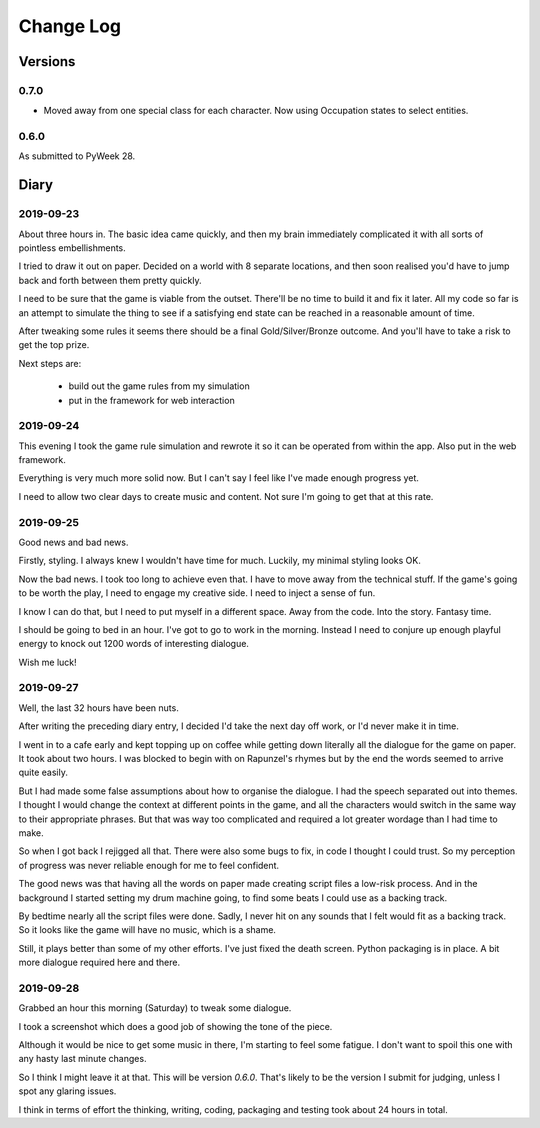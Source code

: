 Change Log
::::::::::

Versions
========

0.7.0
-----

* Moved away from one special class for each character.
  Now using Occupation states to select entities.

0.6.0
-----

As submitted to PyWeek 28.

Diary
=====

2019-09-23
----------

About three hours in. The basic idea came quickly, and
then my brain immediately complicated it with all sorts of
pointless embellishments.

I tried to draw it out on paper. Decided on a world with
8 separate locations, and then soon realised you'd have
to jump back and forth between them pretty quickly.

I need to be sure that the game is viable from the outset.
There'll be no time to build it and fix it later. All my
code so far is an attempt to simulate the thing to see if
a satisfying end state can be reached in a reasonable
amount of time.

After tweaking some rules it seems there should be a final
Gold/Silver/Bronze outcome. And you'll have to take a risk
to get the top prize.

Next steps are:

    * build out the game rules from my simulation
    * put in the framework for web interaction

2019-09-24
----------

This evening I took the game rule simulation and rewrote it so
it can be operated from within the app. Also put in the web
framework.

Everything is very much more solid now. But I can't say I feel
like I've made enough progress yet.

I need to allow two clear days to create music and content. Not
sure I'm going to get that at this rate.

2019-09-25
----------

Good news and bad news.

Firstly, styling. I always knew I wouldn't have time for much.
Luckily, my minimal styling looks OK.

Now the bad news. I took too long to achieve even that. I have to move
away from the technical stuff. If the game's going to be worth the play,
I need to engage my creative side. I need to inject a sense of fun.

I know I can do that, but I need to put myself in a different space.
Away from the code. Into the story. Fantasy time.

I should be going to bed in an hour. I've got to go to work in the morning.
Instead I need to conjure up enough playful energy to knock out 1200
words of interesting dialogue.

Wish me luck!

2019-09-27
----------

Well, the last 32 hours have been nuts.

After writing the preceding diary entry, I decided I'd take the next day
off work, or I'd never make it in time.

I went in to a cafe early and kept topping up on coffee while getting down
literally all the dialogue for the game on paper. It took about two hours.
I was blocked to begin with on Rapunzel's rhymes but by the end the words
seemed to arrive quite easily.

But I had made some false assumptions about how to organise the dialogue.
I had the speech separated out into themes. I thought I would change the
context at different points in the game, and all the characters would
switch in the same way to their appropriate phrases. But that was way too
complicated and required a lot greater wordage than I had time to make.

So when I got back I rejigged all that. There were also some bugs to fix,
in code I thought I could trust. So my perception of progress was never
reliable enough for me to feel confident.

The good news was that having all the words on paper made creating script
files a low-risk process. And in the background I started setting my
drum machine going, to find some beats I could use as a backing track.

By bedtime nearly all the script files were done. Sadly, I never hit on
any sounds that I felt would fit as a backing track. So it looks like
the game will have no music, which is a shame.

Still, it plays better than some of my other efforts. I've just fixed
the death screen. Python packaging is in place. A bit more dialogue
required here and there.

2019-09-28
----------

Grabbed an hour this morning (Saturday) to tweak some dialogue.

I took a screenshot which does a good job of showing the tone of the piece.

Although it would be nice to get some music in there, I'm starting to feel
some fatigue. I don't want to spoil this one with any hasty last minute
changes.

So I think I might leave it at that. This will be version `0.6.0`.
That's likely to be the version I submit for judging, unless I spot any
glaring issues.

I think in terms of effort the thinking, writing, coding, packaging and
testing took about 24 hours in total.

